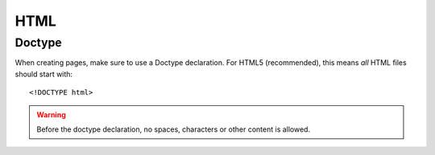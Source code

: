 .. highlight:: html

.. _html:

HTML
====

Doctype
-------
When creating pages, make sure to use a Doctype declaration. For HTML5 (recommended), this means *all* HTML files should start with::

    <!DOCTYPE html>

.. warning::
    Before the doctype declaration, no spaces, characters or other content is allowed.

.. seealso:: `HTML5 Doctor on Doctype <http://html5doctor.com/element-index/#doctype>`_
